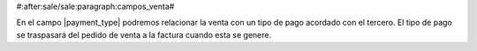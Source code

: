 #:after:sale/sale:paragraph:campos_venta#


En el campo |payment_type| podremos relacionar la venta con un tipo de pago
acordado con el tercero. El tipo de pago se traspasará del pedido de venta
a la factura cuando esta se genere.

.. |payment_type| field:: sale.sale/payment_type
